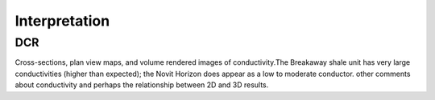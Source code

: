 .. _mt_isa_interpretation:

Interpretation
==============

DCR
---
Cross-sections, plan view maps,  and volume rendered images of conductivity.The Breakaway shale unit has very large conductivities (higher than expected); the Novit Horizon does appear as a low to moderate conductor.
other comments about conductivity and perhaps the relationship between 2D and 3D results.